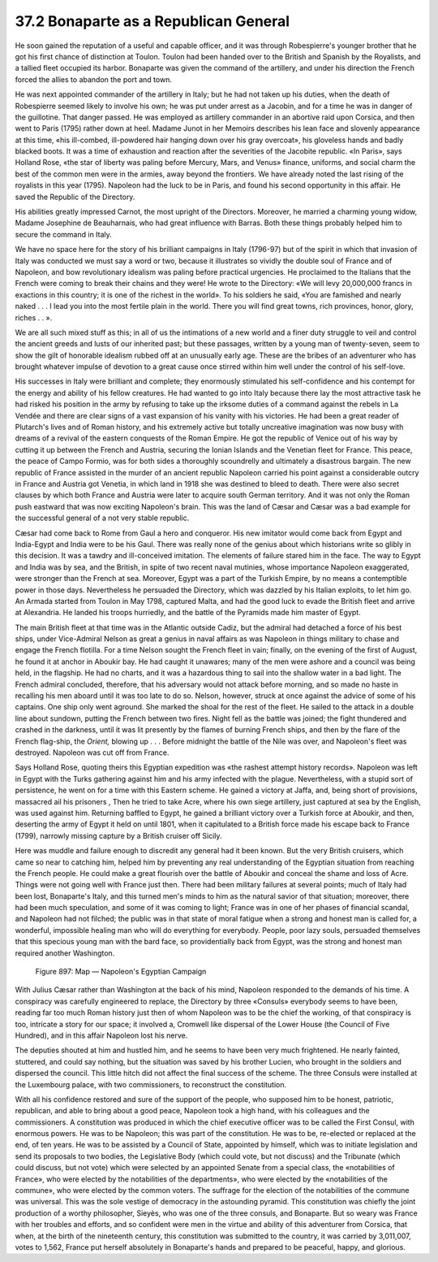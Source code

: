 
37.2 Bonaparte as a Republican General
========================================================================
He soon gained the reputation of a useful and capable officer, and it was
through Robespierre's younger brother that he got his first chance of
distinction at Toulon. Toulon had been handed over to the British and Spanish by
the Royalists, and a tallied fleet occupied its harbor. Bonaparte was given the
command of the artillery, and under his direction the French forced the allies
to abandon the port and town.

He was next appointed commander of the artillery in Italy; but he had not
taken up his duties, when the death of Robespierre seemed likely to involve his
own; he was put under arrest as a Jacobin, and for a time he was in danger of
the guillotine. That danger passed. He was employed as artillery commander in an
abortive raid upon Corsica, and then went to Paris (1795) rather down at heel.
Madame Junot in her Memoirs describes his lean face and slovenly appearance at
this time, «his ill-combed, ill-powdered hair hanging down over his gray
overcoat», his gloveless hands and badly blacked boots. It was a time of
exhaustion and reaction after the severities of the Jacobite republic. «In
Paris», says Holland Rose, «the star of liberty was paling before Mercury, Mars,
and Venus» finance, uniforms, and social charm the best of the common men were
in the armies, away beyond the frontiers. We have already noted the last rising
of the royalists in this year (1795). Napoleon had the luck to be in Paris, and
found his second opportunity in this affair. He saved the Republic of the
Directory.

His abilities greatly impressed Carnot, the most upright of the Directors.
Moreover, he married a charming young widow, Madame Josephine de Beauharnais,
who had great influence with Barras. Both these things probably helped him to
secure the command in Italy.

We have no space here for the story of his brilliant campaigns in Italy
(1796-97) but of the spirit in which that invasion of Italy was conducted we
must say a word or two, because it illustrates so vividly the double soul of
France and of Napoleon, and bow revolutionary idealism was paling before
practical urgencies. He proclaimed to the Italians that the French were coming
to break their chains and they were! He wrote to the Directory: «We will levy
20,000,000 francs in exactions in this country; it is one of the richest in the
world». To his soldiers he said, «You are famished and nearly naked . . . I lead
you into the most fertile plain in the world. There you will find great towns,
rich provinces, honor, glory, riches . . ».

We are all such mixed stuff as this; in all of us the intimations of a new
world and a finer duty struggle to veil and control the ancient greeds and lusts
of our inherited past; but these passages, written by a young man of
twenty-seven, seem to show the gilt of honorable idealism rubbed off at an
unusually early age. These are the bribes of an adventurer who has brought
whatever impulse of devotion to a great cause once stirred within him well under
the control of his self-love.

His successes in Italy were brilliant and complete; they enormously
stimulated his self-confidence and his contempt for the energy and ability of
his fellow creatures. He had wanted to go into Italy because there lay the most
attractive task he had risked his position in the army by refusing to take up
the irksome duties of a command against the rebels in La Vendée and there are
clear signs of a vast expansion of his vanity with his victories. He had been a
great reader of Plutarch's lives and of Roman history, and his extremely active
but totally uncreative imagination was now busy with dreams of a revival of the
eastern conquests of the Roman Empire. He got the republic of Venice out of his
way by cutting it up between the French and Austria, securing the Ionian Islands
and the Venetian fleet for France. This peace, the peace of Campo Formio, was
for both sides a thoroughly scoundrelly and ultimately a disastrous bargain. The
new republic of France assisted in the murder of an ancient republic Napoleon
carried his point against a considerable outcry in France and Austria got
Venetia, in which land in 1918 she was destined to bleed to death. There were
also secret clauses by which both France and Austria were later to acquire south
German territory. And it was not only the Roman push eastward that was now
exciting Napoleon's brain. This was the land of Cæsar and Cæsar was a bad
example for the successful general of a not very stable republic.

Cæsar had come back to Rome from Gaul a hero and conqueror. His new imitator
would come back from Egypt and India-Egypt and India were to be his Gaul. There
was really none of the genius about which historians write so glibly in this
decision. It was a tawdry and ill-conceived imitation. The elements of failure
stared him in the face. The way to Egypt and India was by sea, and the British,
in spite of two recent naval mutinies, whose importance Napoleon exaggerated,
were stronger than the French at sea. Moreover, Egypt was a part of the Turkish
Empire, by no means a contemptible power in those days. Nevertheless he
persuaded the Directory, which was dazzled by his Italian exploits, to let him
go. An Armada started from Toulon in May 1798, captured Malta, and had the good
luck to evade the British fleet and arrive at Alexandria. He landed his troops
hurriedly, and the battle of the Pyramids made him master of Egypt.

The main British fleet at that time was in the Atlantic outside Cadiz, but
the admiral had detached a force of his best ships, under Vice-Admiral Nelson as
great a genius in naval affairs as was Napoleon in things military to chase and
engage the French flotilla. For a time Nelson sought the French fleet in vain;
finally, on the evening of the first of August, he found it at anchor in Aboukir
bay. He had caught it unawares; many of the men were ashore and a council was
being held, in the flagship. He had no charts, and it was a hazardous thing to
sail into the shallow water in a bad light. The French admiral concluded,
therefore, that his adversary would not attack before morning, and so made no
haste in recalling his men aboard until it was too late to do so. Nelson,
however, struck at once against the advice of some of his captains. One ship
only went aground. She marked the shoal for the rest of the fleet. He sailed to
the attack in a double line about sundown, putting the French between two fires.
Night fell as the battle was joined; the fight thundered and crashed in the
darkness, until it was lit presently by the flames of burning French ships, and
then by the flare of the French flag-ship, the *Orient,* blowing up . . .
Before midnight the battle of the Nile was over, and Napoleon's fleet was
destroyed. Napoleon was cut off from France.

Says Holland Rose, quoting theirs this Egyptian expedition was «the rashest
attempt history records». Napoleon was left in Egypt with the Turks gathering
against him and his army infected with the plague. Nevertheless, with a stupid
sort of persistence, he went on for a time with this Eastern scheme. He gained a
victory at Jaffa, and, being short of provisions, massacred ail his prisoners ,
Then he tried to take Acre, where his own siege artillery, just captured at sea
by the English, was used against him. Returning baffled to Egypt, he gained a
brilliant victory over a Turkish force at Aboukir, and then, deserting the army
of Egypt it held on until 1801, when it capitulated to a British force made his
escape back to France (1799), narrowly missing capture by a British cruiser off
Sicily.

Here was muddle and failure enough to discredit any general had it been
known. But the very British cruisers, which came so near to catching him, helped
him by preventing any real understanding of the Egyptian situation from reaching
the French people. He could make a great flourish over the battle of Aboukir and
conceal the shame and loss of Acre. Things were not going well with France just
then. There had been military failures at several points; much of Italy had been
lost, Bonaparte's Italy, and this turned men's minds to him as the natural
savior of that situation; moreover, there had been much speculation, and some of
it was coming to light; France was in one of her phases of financial scandal,
and Napoleon had not filched; the public was in that state of moral fatigue when
a strong and honest man is called for, a wonderful, impossible healing man who
will do everything for everybody. People, poor lazy souls, persuaded themselves
that this specious young man with the bard face, so providentially back from
Egypt, was the strong and honest man required another Washington.

.. _Figure 897:
.. figure:: /_static/figures/0897.png
    :target: ../_static/figures/0897.png
    :figclass: inline-figure
    :width: 280px
    :alt: Figure 897

    Figure 897: Map — Napoleon's Egyptian Campaign

With Julius Cæsar rather than Washington at the back of his mind, Napoleon
responded to the demands of his time. A conspiracy was carefully engineered to
replace, the Directory by three «Consuls» everybody seems to have been, reading
far too much Roman history just then of whom Napoleon was to be the chief the
working, of that conspiracy is too, intricate a story for our space; it involved
a, Cromwell like dispersal of the Lower House (the Council of Five Hundred), and
in this affair Napoleon lost his nerve.

The deputies shouted at him and hustled him, and he seems to have been very
much frightened. He nearly fainted, stuttered, and could say nothing, but the
situation was saved by his brother Lucien, who brought in the soldiers and
dispersed the council. This little hitch did not affect the final success of the
scheme. The three Consuls were installed at the Luxembourg palace, with two
commissioners, to reconstruct the constitution.

With all his confidence restored and sure of the support of the people, who
supposed him to be honest, patriotic, republican, and able to bring about a good
peace, Napoleon took a high hand, with his colleagues and the commissioners. A
constitution was produced in which the chief executive officer was to be called
the First Consul, with enormous powers. He was to be Napoleon; this was part of
the constitution. He was to be, re-elected or replaced at the end, of ten years.
He was to be assisted by a Council of State, appointed by himself, which was to
initiate legislation and send its proposals to two bodies, the Legislative Body
(which could vote, but not discuss) and the Tribunate (which could discuss, but
not vote) which were selected by an appointed Senate from a special class, the
«notabilities of France», who were elected by the notabilities of the
departments», who were elected by the «notabilities of the commune», who were
elected by the common voters. The suffrage for the election of the notabilities
of the commune was universal. This was the sole vestige of democracy in the
astounding pyramid. This constitution was chiefly the joint production of a
worthy philosopher, Sieyès, who was one of the three consuls, and Bonaparte. But
so weary was France with her troubles and efforts, and so confident were men in
the virtue and ability of this adventurer from Corsica, that when, at the birth
of the nineteenth century, this constitution was submitted to the country, it
was carried by 3,011,007, votes to 1,562, France put herself absolutely in
Bonaparte's hands and prepared to be peaceful, happy, and glorious.

